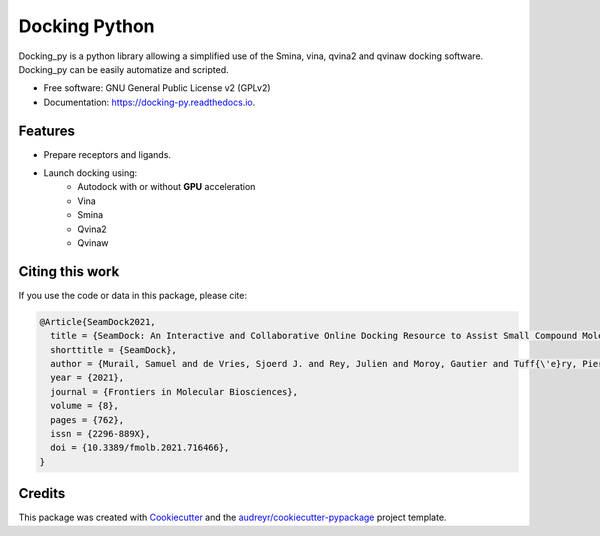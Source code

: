 ==============
Docking Python
==============


.. image:: https://travis-ci.org/samuelmurail/docking_py.svg?branch=master
    :target: https://travis-ci.org/samuelmurail/docking_py

.. image:: https://readthedocs.org/projects/docking-py/badge/?version=latest
    :target: https://docking-py.readthedocs.io/en/latest/?badge=latest
    :alt: Documentation Status

.. image:: https://codecov.io/gh/samuelmurail/docking_py/branch/master/graph/badge.svg
    :target: https://codecov.io/gh/samuelmurail/docking_py

.. image:: https://badge.fury.io/py/docking-py.svg
    :target: https://badge.fury.io/py/docking-py

.. image:: https://static.pepy.tech/badge/docking-py
    :target: https://pepy.tech/projects/docking-py

.. image:: https://anaconda.org/bioconda/docking_py/badges/version.svg
    :target: https://anaconda.org/bioconda/docking_py

.. image:: https://zenodo.org/badge/DOI/10.5281/zenodo.4506970.svg
   :target: https://doi.org/10.5281/zenodo.4506970

Docking_py is a python library allowing a simplified use of the Smina, vina, qvina2 and qvinaw docking software. Docking_py can be easily automatize and scripted.


* Free software: GNU General Public License v2 (GPLv2)
* Documentation: https://docking-py.readthedocs.io.


Features
--------

* Prepare receptors and ligands.
* Launch docking using:
    * Autodock with or without **GPU** acceleration
    * Vina
    * Smina
    * Qvina2
    * Qvinaw

Citing this work
----------------

If you use the code or data in this package, please cite:

.. code-block::

    @Article{SeamDock2021,
      title = {SeamDock: An Interactive and Collaborative Online Docking Resource to Assist Small Compound Molecular Docking},
      shorttitle = {SeamDock},
      author = {Murail, Samuel and de Vries, Sjoerd J. and Rey, Julien and Moroy, Gautier and Tuff{\'e}ry, Pierre},
      year = {2021},
      journal = {Frontiers in Molecular Biosciences},
      volume = {8},
      pages = {762},
      issn = {2296-889X},
      doi = {10.3389/fmolb.2021.716466},
    }


Credits
-------

This package was created with Cookiecutter_ and the `audreyr/cookiecutter-pypackage`_ project template.

.. _Cookiecutter: https://github.com/audreyr/cookiecutter
.. _`audreyr/cookiecutter-pypackage`: https://github.com/audreyr/cookiecutter-pypackage
